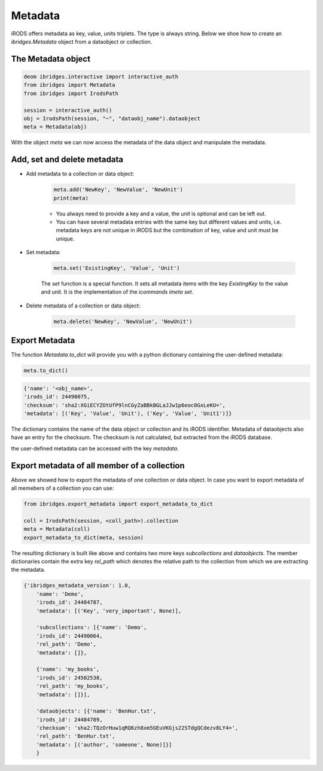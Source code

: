 Metadata 
=========

iRODS offers metadata as key, value, units triplets. The type is always string. Below we shoe how to create an `ibridges.Metadata` object from a dataobject or collection.

The Metadata object
--------------------

.. code-block:: python

	deom ibridges.interactive import interactive_auth
	from ibridges import Metadata
	from ibridges import IrodsPath
	
	session = interactive_auth()
	obj = IrodsPath(session, "~", "dataobj_name").dataobject
	meta = Metadata(obj)
	
With the object `meta` we can now access the metadata of the data object and manipulate the metadata.

Add, set and delete metadata
----------------------------

- Add metadata to a collection or data object:

	.. code-block:: python

		meta.add('NewKey', 'NewValue', 'NewUnit')
		print(meta)
		
		
	- You always need to provide a key and a value, the unit is optional and can be left out.
	
	- You can have several metadata entries with the same key but different values and units, i.e. metadata keys are not unique in iRODS but the combination of key, value and unit must be unique.
	
- Set metadata:

	.. code-block:: python
	
		meta.set('ExistingKey', 'Value', 'Unit')
		
	The `set` function is a special function. It sets all metadata items with the key `ExistingKey` to the value and unit. It is the implementation of the *icommands* `imeta set`.
	
- Delete metadata of a collection or data object:

	.. code-block:: python
	
		meta.delete('NewKey', 'NewValue', 'NewUnit')
	
Export Metadata
---------------

The function `Metadata.to_dict` will provide you with a python dictionary containing the user-defined metadata:

.. code-block:: python

   meta.to_dict()

.. code-block:: json

    {'name': '<obj_name>',
    'irods_id': 24490075,
    'checksum': 'sha2:XGiECYZOtUfP9lnCGyZaBBkBGLaJJw1p6eoc0GxLeKU=',
    'metadata': [('Key', 'Value', 'Unit'), ('Key', 'Value', 'Unit1')]}

The dictionary contains the name of the data object or collection and its iRODS identifier.
Metadata of dataobjects also have an entry for the checksum. The checksum is not calculated, but extracted from the iRODS database.

the user-defined metadata can be accessed with the key `metadata`.

Export metadata of all member of a collection
---------------------------------------------

Above we showed how to export the metadata of one collection or data object. In case you want to export
metadata of all memebers of a collection you can use:

.. code-block:: python

    from ibridges.export_metadata import export_metadata_to_dict
    
    coll = IrodsPath(session, <coll_path>).collection
    meta = Metadata(coll)
    export_metadata_to_dict(meta, session)

The resulting dictionary is built like above and contains two more keys `subcollections` and `dataobjects`.
The member dictionaries contain the extra key `rel_path` which denotes the relative path to the collection from which we are extracting the metadata.
  
.. code-block:: json

    {'ibridges_metadata_version': 1.0,
        'name': 'Demo',
        'irods_id': 24484787,
        'metadata': [('Key', 'very_important', None)],
        
        'subcollections': [{'name': 'Demo',
        'irods_id': 24490064,
        'rel_path': 'Demo',
        'metadata': []},
        
        {'name': 'my_books',
        'irods_id': 24502538,
        'rel_path': 'my_books',
        'metadata': []}],
        
        'dataobjects': [{'name': 'BenHur.txt',
        'irods_id': 24484789,
        'checksum': 'sha2:TQzOrHuw1qRQ6zh8xm5GEuVKGjs22STdgQCdezv8LY4=',
        'rel_path': 'BenHur.txt',
        'metadata': [('author', 'someone', None)]}]
        }
